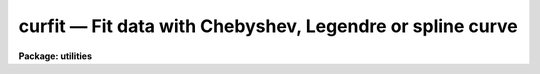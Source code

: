 curfit — Fit data with Chebyshev, Legendre or spline curve
==========================================================

**Package: utilities**

.. raw:: html

  <BODY>
  <TABLE WIDTH="100%" BORDER=0><TR>
  <TD ALIGN=LEFT><FONT SIZE=4>
  <B>curfit (Jun88)</B></FONT></TD>
  <TD ALIGN=CENTER><FONT SIZE=4>
  <B>utilities</B>
  </FONT></TD>
  <TD ALIGN=RIGHT><FONT SIZE=4>
  <B>curfit (Jun88)</B></FONT></TD>
  </TR></TABLE><P>
  <TITLE>curfit</TITLE>
  <UL>
  </UL>
  <H2><A NAME="s_name">NAME</A></H2>
  <! BeginSection: 'NAME'>
  <UL>
  curfit -- fit a curve to a list or an image section
  </UL>
  <! EndSection:   'NAME'>
  <H2><A NAME="s_usage">USAGE</A></H2>
  <! BeginSection: 'USAGE'>
  <UL>
  curfit input 
  </UL>
  <! EndSection:   'USAGE'>
  <H2><A NAME="s_parameters">PARAMETERS</A></H2>
  <! BeginSection: 'PARAMETERS'>
  <UL>
  <DL>
  <DT><B><A NAME="l_input">input</A></B></DT>
  <! Sec='PARAMETERS' Level=0 Label='input' Line='input'>
  <DD>The data to be fit.  May be an image section, STDIN or a list of file names.
  </DD>
  </DL>
  <DL>
  <DT><B><A NAME="l_function">function = legendre</A></B></DT>
  <! Sec='PARAMETERS' Level=0 Label='function' Line='function = legendre'>
  <DD>The type of function with which to fit the data.  Choices are 
  legendre, chebyshev, spline1 (linear spline) or spline3 (cubic spline).
  </DD>
  </DL>
  <DL>
  <DT><B><A NAME="l_order">order = 4</A></B></DT>
  <! Sec='PARAMETERS' Level=0 Label='order' Line='order = 4'>
  <DD>The order of the fit or number of spline pieces. 
  </DD>
  </DL>
  <DL>
  <DT><B><A NAME="l_weighting">weighting = uniform</A></B></DT>
  <! Sec='PARAMETERS' Level=0 Label='weighting' Line='weighting = uniform'>
  <DD>The type of weighting for the fit. The options are:
  <DL>
  <DT><B><A NAME="l_uniform">uniform</A></B></DT>
  <! Sec='PARAMETERS' Level=1 Label='uniform' Line='uniform'>
  <DD>The weight w = 1.0.  This option may be used for both list input and image
  input.
  </DD>
  </DL>
  <DL>
  <DT><B><A NAME="l_user">user</A></B></DT>
  <! Sec='PARAMETERS' Level=1 Label='user' Line='user'>
  <DD>The weights are supplied by the user. This option may be used for list input
  only.
  </DD>
  </DL>
  <DL>
  <DT><B><A NAME="l_statistical">statistical</A></B></DT>
  <! Sec='PARAMETERS' Level=1 Label='statistical' Line='statistical'>
  <DD>The weight w = 1.0 / y. This option can be used for both list and image data.
  </DD>
  </DL>
  <DL>
  <DT><B><A NAME="l_instrumental">instrumental</A></B></DT>
  <! Sec='PARAMETERS' Level=1 Label='instrumental' Line='instrumental'>
  <DD>The user supplies the sigmay for each point and w = 1.0 / sigmay ** 2.
  This option may be used for list input only.
  </DD>
  </DL>
  </DD>
  </DL>
  <DL>
  <DT><B><A NAME="l_interactive">interactive = yes</A></B></DT>
  <! Sec='PARAMETERS' Level=0 Label='interactive' Line='interactive = yes'>
  <DD>If <B>interactive</B> is set to yes, a plot of the fit is drawn and the
  cursor is available for interactively examining and adjusting the fit.
  </DD>
  </DL>
  <DL>
  <DT><B><A NAME="l_axis">axis = 1</A></B></DT>
  <! Sec='PARAMETERS' Level=0 Label='axis' Line='axis = 1'>
  <DD>If <B>input</B> names an image or image section, this parameter specifies
  the axis along which the image is projected for fitting.
  </DD>
  </DL>
  <DL>
  <DT><B><A NAME="l_listdata">listdata = no</A></B></DT>
  <! Sec='PARAMETERS' Level=0 Label='listdata' Line='listdata = no'>
  <DD>If <B>listdata</B> is set to yes, the only printed output will be the calculated 
  values for the X,Y pairs. This is useful as input to <I>graph</I> or some
  other list oriented program.
  </DD>
  </DL>
  <DL>
  <DT><B><A NAME="l_verbose">verbose = no</A></B></DT>
  <! Sec='PARAMETERS' Level=0 Label='verbose' Line='verbose = no'>
  <DD>If <B>verbose</B> is set to yes, the fitted (X,Y) pairs are listed in addition 
  to the default output of filename, function type, order, rejection parameters, 
  coefficients and their errors.
  </DD>
  </DL>
  <DL>
  <DT><B><A NAME="l_power">power = no</A></B></DT>
  <! Sec='PARAMETERS' Level=0 Label='power' Line='power = no'>
  <DD>If <B>power</B> is set to yes, the coefficients of the legendre or
  chebyshev polynomials will be converted to power series coefficients.
  </DD>
  </DL>
  <DL>
  <DT><B><A NAME="l_calctype">calctype = "<TT>double</TT>"</A></B></DT>
  <! Sec='PARAMETERS' Level=0 Label='calctype' Line='calctype = "double"'>
  <DD>Calculation datatype.  The two datatypes are "<TT>real</TT>" (single precision) and
  "<TT>double</TT>" (double precision).
  </DD>
  </DL>
  <DL>
  <DT><B><A NAME="l_device">device = "<TT>stdgraph</TT>"</A></B></DT>
  <! Sec='PARAMETERS' Level=0 Label='device' Line='device = "stdgraph"'>
  <DD>The output device for interactive graphics.
  </DD>
  </DL>
  <DL>
  <DT><B><A NAME="l_cursor">cursor = "<TT>stdgcur</TT>"</A></B></DT>
  <! Sec='PARAMETERS' Level=0 Label='cursor' Line='cursor = "stdgcur"'>
  <DD>The source of graphics cursor input.
  </DD>
  </DL>
  </UL>
  <! EndSection:   'PARAMETERS'>
  <H2><A NAME="s_description">DESCRIPTION</A></H2>
  <! BeginSection: 'DESCRIPTION'>
  <UL>
  A curve is fit to data read from either an image section or a list.
  The type of curve is set by the <B>function</B> parameter as either
  a legendre polynomial, chebyshev polynomial, linear spline or cubic
  spline, with the order of the fit (or number of spline pieces) set by
  <B>order</B>.  If data is read from an image, the <B>axis</B> parameter
  is used to reduce the dimensionality of the image; it specifies the
  axis along which the image is projected.  For example, when <B>axis</B>
  = 1, the image is compressed to a column.  <B>Axis</B> = 2 would project
  the image along a line; <B>axis</B> = 3 indicates projection in the z
  direction, etc.
  <P>
  The input data must be ordered in x because of a restriction in the
  interactive plotting package.  If the input is from a list, the data
  are sorted prior to fitting; image input data are assumed to be ordered
  in x and are not explicitly sorted by <I>curfit</I>.
  <P>
  If the input is from a list the user may specify a set of weights,
  <B>weighting</B> = user or a set of errors, <B>weighting</B> =
  instrumental. An additional weighting option <B>weighting</B> = statistical
  can be used for both list and image data. The default is <B>weighting</B> =
  uniform.
  <P>
  When <B>interactive</B> = yes, the curve is plotted and cursor commands allow
  for interactive examining and adjustment of the fit. 
  The full range of interactive cursor commands is available
  including those for changing the function type, order, and rejection criteria,
  and examining the residuals.
  <P>
  The final fit parameters are written to STDOUT with the
  format controlled by parameters <B>verbose</B> and <B>listdata</B>.
  By default, the function type, order, and resulting chi-square are 
  printed as well as the coefficients and their standard deviations.  
  If <B>verbose</B> is set to yes, a list of X, Y_calculated, Y_input,
  and W_input is also printed.
  If <B>listdata</B> is set to yes, the only printed output will
  be a listing of X, Yc, Y and W. This provides a list suitable as input to
  <B>graph</B> or any other list oriented utility.  Setting <B>listdata</B> 
  to yes overrides the verbose option.
  <P>
  When <B>power</B> = yes, the coefficients are converted to power series
  coefficients of the form a0 + a1*X + a2*X**2 +a3*X**3 ....
  Only legendre and chebyshev coefficients are converted; a conversion
  of spline coefficients is meaningless.  Also, errors in the coefficients
  are not converted.
  <P>
  The user has a choice of single or double precision calculations.  Generally
  double precisions is used since the calculation time is only slightly
  longer.  The single precision calculation is used in many other tasks
  which do many fits.  This task provides a test tool to compare the
  results between the two levels of precision.
  </UL>
  <! EndSection:   'DESCRIPTION'>
  <H2><A NAME="s_examples">EXAMPLES</A></H2>
  <! BeginSection: 'EXAMPLES'>
  <UL>
  <P>
  1.  The x,y pairs in file test.data are interactively fit with a fourth 
  order legendre polynomial.  The printed output is shown.
  <P>
  	cl&gt; curfit test.data 
  <P>
  <PRE>
  	NOAO/IRAF V2.0 Hammond@lyra Fri 11:45:41 13-Dec-85
  	file = test.data
  	function = legendre
  	grow = 0.
  	naverage = 1
  	order = 4
  	low_reject = 0., high_reject = 0.
  	niterate = 1
  	sample = *
  	total points = 8
  	sample points = 8
  	nrejected = 0
  	deleted = 0
  	square root of reduced chi square = 3.008706E-6
  		coefficient	  error
   	1	   2.633E1	  1.098E-6
   	2	   3.150E1	  1.820E-6
   	3	   8.167E0	  1.896E-6
   	4	 -1.621E-6	  2.117E-6
  <P>
  </PRE>
  2.  Fit a cubic spline to the last 12 columns of image "<TT>m74</TT>".
  <P>
     cl&gt; curfit m74[501:512,1:512] axis=2 func=spline3 order=5
  <P>
  3. Use <I>curfit</I> as a filter to overplot a smoothed curve to an existing
  plot of the data points.  The command line for <B>graph</B> is shown as
  well as the <B>curfit</B> command.  Note the interactive flag for 
  <B>curfit</B> is turned off.
  <P>
     cl&gt; graph points.list point+ mark=box wx1=.13 xlab="<TT>X VALUES</TT>"\<BR>
     &gt;&gt;&gt; ylab="<TT>Y VALUES</TT>" title="<TT>Legendre fit to points.list</TT>"
  <P>
     cl&gt; type points.list | curfit list+ inter- | graph append+
  </UL>
  <! EndSection:   'EXAMPLES'>
  <H2><A NAME="s_see_also">SEE ALSO</A></H2>
  <! BeginSection: 'SEE ALSO'>
  <UL>
  icfit,  polyfit
  </UL>
  <! EndSection:    'SEE ALSO'>
  
  <! Contents: 'NAME' 'USAGE' 'PARAMETERS' 'DESCRIPTION' 'EXAMPLES' 'SEE ALSO'  >
  
  </BODY>
  </HTML>